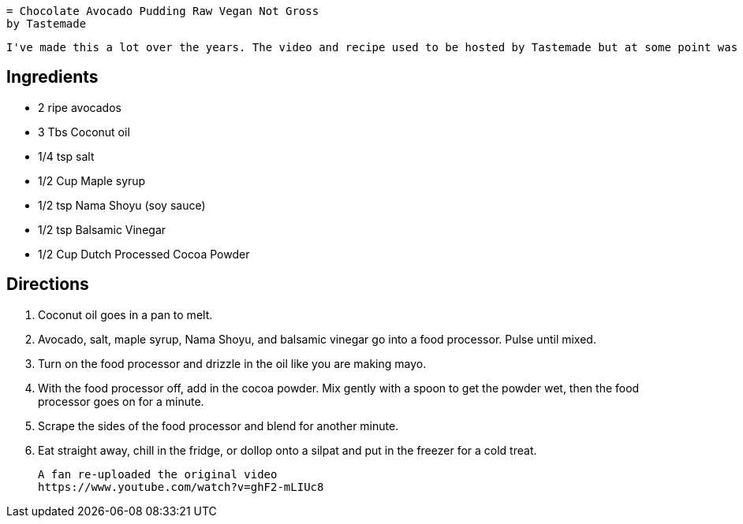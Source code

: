  = Chocolate Avocado Pudding Raw Vegan Not Gross 
 by Tastemade
 
 I've made this a lot over the years. The video and recipe used to be hosted by Tastemade but at some point was taken down.
 
== Ingredients
 * 2 ripe avocados
 * 3 Tbs Coconut oil
 * 1/4 tsp salt
 * 1/2 Cup Maple syrup
 * 1/2 tsp Nama Shoyu (soy sauce)
 * 1/2 tsp Balsamic Vinegar
 * 1/2 Cup Dutch Processed Cocoa Powder
 
== Directions
 1. Coconut oil goes in a pan to melt.
 1. Avocado, salt, maple syrup, Nama Shoyu, and balsamic vinegar go into a food processor. Pulse until mixed.
 1. Turn on the food processor and drizzle in the oil like you are making mayo.
 1. With the food processor off, add in the cocoa powder. Mix gently with a spoon to get the powder wet, then the food processor goes on for a minute.
 1. Scrape the sides of the food processor and blend for another minute.
 1. Eat straight away, chill in the fridge, or dollop onto a silpat and put in the freezer for a cold treat.
  
 A fan re-uploaded the original video
 https://www.youtube.com/watch?v=ghF2-mLIUc8
